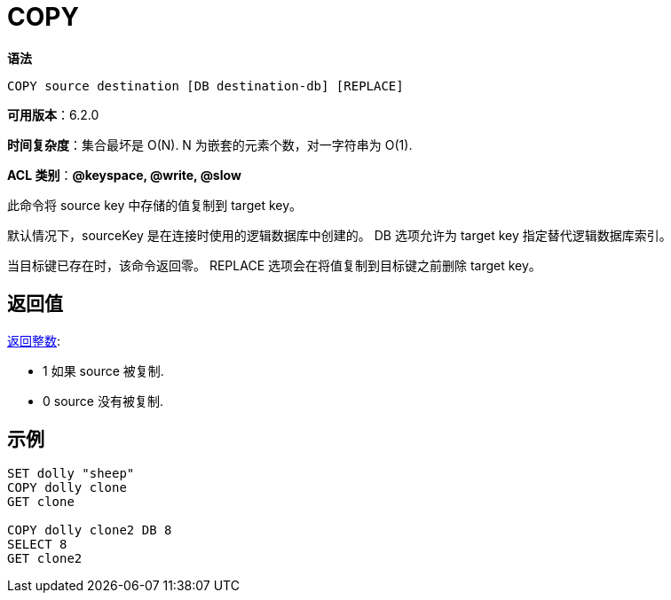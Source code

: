 = COPY

**语法**

[source,text]
----
COPY source destination [DB destination-db] [REPLACE]
----

**可用版本**：6.2.0

**时间复杂度**：集合最坏是 O(N). N 为嵌套的元素个数，对一字符串为 O(1).

**ACL 类别**：**@keyspace, @write, @slow**

此命令将 source key 中存储的值复制到 target key。

默认情况下，sourceKey 是在连接时使用的逻辑数据库中创建的。 DB 选项允许为 target key 指定替代逻辑数据库索引。

当目标键已存在时，该命令返回零。 REPLACE 选项会在将值复制到目标键之前删除 target key。

== 返回值

https://redis.io/docs/reference/protocol-spec/#resp-integers[返回整数]:

* 1 如果 source 被复制.
* 0 source 没有被复制.


== 示例

[source,text]
----
SET dolly "sheep"
COPY dolly clone
GET clone

COPY dolly clone2 DB 8
SELECT 8
GET clone2
----
